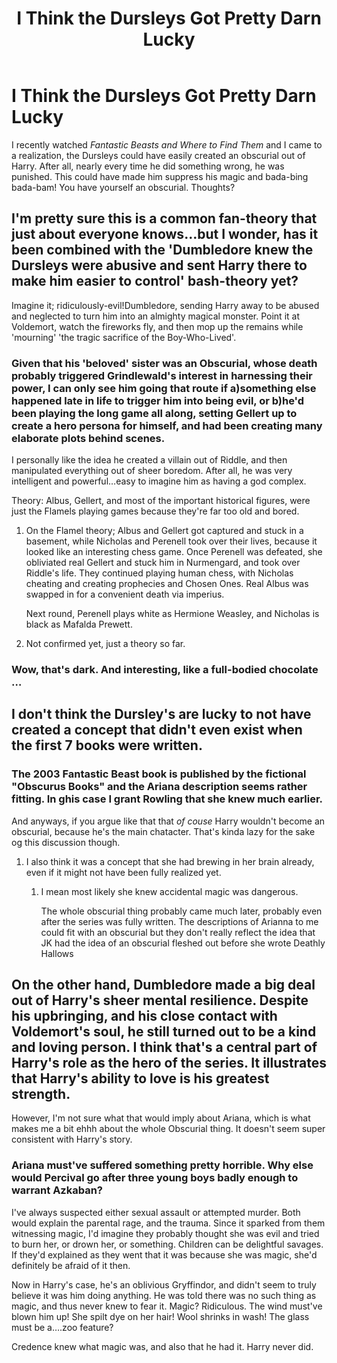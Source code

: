#+TITLE: I Think the Dursleys Got Pretty Darn Lucky

* I Think the Dursleys Got Pretty Darn Lucky
:PROPERTIES:
:Author: ST_Jackson
:Score: 17
:DateUnix: 1526357542.0
:DateShort: 2018-May-15
:FlairText: Discussion
:END:
I recently watched /Fantastic Beasts and Where to Find Them/ and I came to a realization, the Dursleys could have easily created an obscurial out of Harry. After all, nearly every time he did something wrong, he was punished. This could have made him suppress his magic and bada-bing bada-bam! You have yourself an obscurial. Thoughts?


** I'm pretty sure this is a common fan-theory that just about everyone knows...but I wonder, has it been combined with the 'Dumbledore knew the Dursleys were abusive and sent Harry there to make him easier to control' bash-theory yet?

Imagine it; ridiculously-evil!Dumbledore, sending Harry away to be abused and neglected to turn him into an almighty magical monster. Point it at Voldemort, watch the fireworks fly, and then mop up the remains while 'mourning' 'the tragic sacrifice of the Boy-Who-Lived'.
:PROPERTIES:
:Author: Avaday_Daydream
:Score: 28
:DateUnix: 1526359873.0
:DateShort: 2018-May-15
:END:

*** Given that his 'beloved' sister was an Obscurial, whose death probably triggered Grindlewald's interest in harnessing their power, I can only see him going that route if a)something else happened late in life to trigger him into being evil, or b)he'd been playing the long game all along, setting Gellert up to create a hero persona for himself, and had been creating many elaborate plots behind scenes.

I personally like the idea he created a villain out of Riddle, and then manipulated everything out of sheer boredom. After all, he was very intelligent and powerful...easy to imagine him as having a god complex.

Theory: Albus, Gellert, and most of the important historical figures, were just the Flamels playing games because they're far too old and bored.
:PROPERTIES:
:Author: Lamenardo
:Score: 21
:DateUnix: 1526366529.0
:DateShort: 2018-May-15
:END:

**** On the Flamel theory; Albus and Gellert got captured and stuck in a basement, while Nicholas and Perenell took over their lives, because it looked like an interesting chess game. Once Perenell was defeated, she obliviated real Gellert and stuck him in Nurmengard, and took over Riddle's life. They continued playing human chess, with Nicholas cheating and creating prophecies and Chosen Ones. Real Albus was swapped in for a convenient death via imperius.

Next round, Perenell plays white as Hermione Weasley, and Nicholas is black as Mafalda Prewett.
:PROPERTIES:
:Author: Lamenardo
:Score: 22
:DateUnix: 1526367064.0
:DateShort: 2018-May-15
:END:


**** Not confirmed yet, just a theory so far.
:PROPERTIES:
:Author: Fierysword5
:Score: 3
:DateUnix: 1526378314.0
:DateShort: 2018-May-15
:END:


*** Wow, that's dark. And interesting, like a full-bodied chocolate ...
:PROPERTIES:
:Author: jenorama_CA
:Score: 3
:DateUnix: 1526363392.0
:DateShort: 2018-May-15
:END:


** I don't think the Dursley's are lucky to not have created a concept that didn't even exist when the first 7 books were written.
:PROPERTIES:
:Author: Lord_Anarchy
:Score: 20
:DateUnix: 1526385733.0
:DateShort: 2018-May-15
:END:

*** The 2003 Fantastic Beast book is published by the fictional "Obscurus Books" and the Ariana description seems rather fitting. In ghis case I grant Rowling that she knew much earlier.

And anyways, if you argue like that that /of couse/ Harry wouldn't become an obscurial, because he's the main chatacter. That's kinda lazy for the sake og this discussion though.
:PROPERTIES:
:Author: fflai
:Score: 15
:DateUnix: 1526386440.0
:DateShort: 2018-May-15
:END:

**** I also think it was a concept that she had brewing in her brain already, even if it might not have been fully realized yet.
:PROPERTIES:
:Author: ashez2ashes
:Score: 7
:DateUnix: 1526394638.0
:DateShort: 2018-May-15
:END:

***** I mean most likely she knew accidental magic was dangerous.

The whole obscurial thing probably came much later, probably even after the series was fully written. The descriptions of Arianna to me could fit with an obscurial but they don't really reflect the idea that JK had the idea of an obscurial fleshed out before she wrote Deathly Hallows
:PROPERTIES:
:Author: JoseElEntrenador
:Score: 2
:DateUnix: 1526405578.0
:DateShort: 2018-May-15
:END:


** On the other hand, Dumbledore made a big deal out of Harry's sheer mental resilience. Despite his upbringing, and his close contact with Voldemort's soul, he still turned out to be a kind and loving person. I think that's a central part of Harry's role as the hero of the series. It illustrates that Harry's ability to love is his greatest strength.

However, I'm not sure what that would imply about Ariana, which is what makes me a bit ehhh about the whole Obscurial thing. It doesn't seem super consistent with Harry's story.
:PROPERTIES:
:Author: FreakingTea
:Score: 8
:DateUnix: 1526375589.0
:DateShort: 2018-May-15
:END:

*** Ariana must've suffered something pretty horrible. Why else would Percival go after three young boys badly enough to warrant Azkaban?

I've always suspected either sexual assault or attempted murder. Both would explain the parental rage, and the trauma. Since it sparked from them witnessing magic, I'd imagine they probably thought she was evil and tried to burn her, or drown her, or something. Children can be delightful savages. If they'd explained as they went that it was because she was magic, she'd definitely be afraid of it then.

Now in Harry's case, he's an oblivious Gryffindor, and didn't seem to truly believe it was him doing anything. He was told there was no such thing as magic, and thus never knew to fear it. Magic? Ridiculous. The wind must've blown him up! She spilt dye on her hair! Wool shrinks in wash! The glass must be a....zoo feature?

Credence knew what magic was, and also that he had it. Harry never did.
:PROPERTIES:
:Author: Lamenardo
:Score: 13
:DateUnix: 1526378702.0
:DateShort: 2018-May-15
:END:

